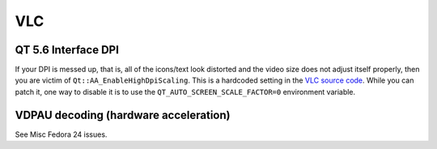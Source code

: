 VLC
^^^

QT 5.6 Interface DPI
--------------------

If your DPI is messed up, that is, all of the icons/text look distorted and the video size does not adjust itself properly, 
then you are victim of ``Qt::AA_EnableHighDpiScaling``. This is a hardcoded setting in the 
`VLC source code <https://github.com/videolan/vlc/commit/a4b9ccf1007827a364e1dc44a462187bab960459>`_. While you can patch it,
one way to disable it is to use the ``QT_AUTO_SCREEN_SCALE_FACTOR=0`` environment variable.

VDPAU decoding (hardware acceleration)
--------------------------------------

See Misc Fedora 24 issues.
